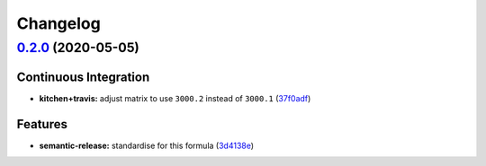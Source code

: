 
Changelog
=========

`0.2.0 <https://github.com/saltstack-formulas/arvados-formula/compare/v0.1.0...v0.2.0>`_ (2020-05-05)
---------------------------------------------------------------------------------------------------------

Continuous Integration
^^^^^^^^^^^^^^^^^^^^^^


* **kitchen+travis:** adjust matrix to use ``3000.2`` instead of ``3000.1`` (\ `37f0adf <https://github.com/saltstack-formulas/arvados-formula/commit/37f0adfc826461b2522cd0e5852c27a408543f41>`_\ )

Features
^^^^^^^^


* **semantic-release:** standardise for this formula (\ `3d4138e <https://github.com/saltstack-formulas/arvados-formula/commit/3d4138ef0c1ad1863989aa38d6e1a0b10490b977>`_\ )
